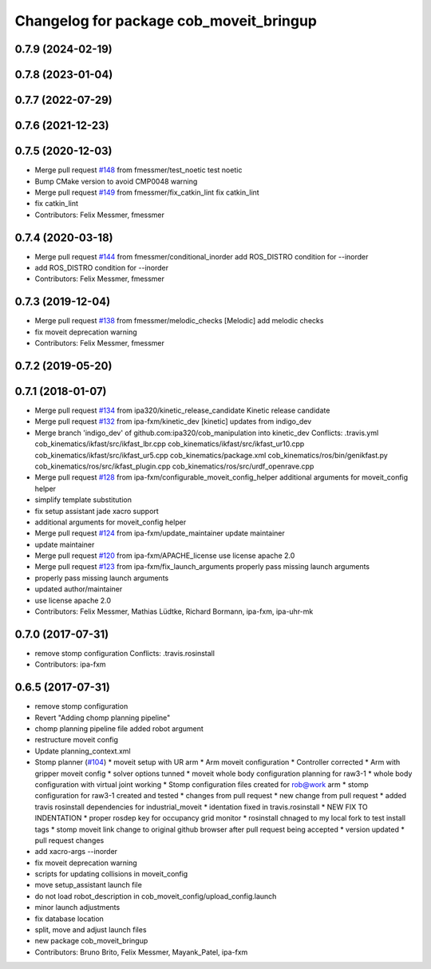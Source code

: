 ^^^^^^^^^^^^^^^^^^^^^^^^^^^^^^^^^^^^^^^^
Changelog for package cob_moveit_bringup
^^^^^^^^^^^^^^^^^^^^^^^^^^^^^^^^^^^^^^^^

0.7.9 (2024-02-19)
------------------

0.7.8 (2023-01-04)
------------------

0.7.7 (2022-07-29)
------------------

0.7.6 (2021-12-23)
------------------

0.7.5 (2020-12-03)
------------------
* Merge pull request `#148 <https://github.com/ipa320/cob_manipulation/issues/148>`_ from fmessmer/test_noetic
  test noetic
* Bump CMake version to avoid CMP0048 warning
* Merge pull request `#149 <https://github.com/ipa320/cob_manipulation/issues/149>`_ from fmessmer/fix_catkin_lint
  fix catkin_lint
* fix catkin_lint
* Contributors: Felix Messmer, fmessmer

0.7.4 (2020-03-18)
------------------
* Merge pull request `#144 <https://github.com/ipa320/cob_manipulation/issues/144>`_ from fmessmer/conditional_inorder
  add ROS_DISTRO condition for --inorder
* add ROS_DISTRO condition for --inorder
* Contributors: Felix Messmer, fmessmer

0.7.3 (2019-12-04)
------------------
* Merge pull request `#138 <https://github.com/ipa320/cob_manipulation/issues/138>`_ from fmessmer/melodic_checks
  [Melodic] add melodic checks
* fix moveit deprecation warning
* Contributors: Felix Messmer, fmessmer

0.7.2 (2019-05-20)
------------------

0.7.1 (2018-01-07)
------------------
* Merge pull request `#134 <https://github.com/ipa320/cob_manipulation/issues/134>`_ from ipa320/kinetic_release_candidate
  Kinetic release candidate
* Merge pull request `#132 <https://github.com/ipa320/cob_manipulation/issues/132>`_ from ipa-fxm/kinetic_dev
  [kinetic] updates from indigo_dev
* Merge branch 'indigo_dev' of github.com:ipa320/cob_manipulation into kinetic_dev
  Conflicts:
  .travis.yml
  cob_kinematics/ikfast/src/ikfast_lbr.cpp
  cob_kinematics/ikfast/src/ikfast_ur10.cpp
  cob_kinematics/ikfast/src/ikfast_ur5.cpp
  cob_kinematics/package.xml
  cob_kinematics/ros/bin/genikfast.py
  cob_kinematics/ros/src/ikfast_plugin.cpp
  cob_kinematics/ros/src/urdf_openrave.cpp
* Merge pull request `#128 <https://github.com/ipa320/cob_manipulation/issues/128>`_ from ipa-fxm/configurable_moveit_config_helper
  additional arguments for moveit_config helper
* simplify template substitution
* fix setup assistant jade xacro support
* additional arguments for moveit_config helper
* Merge pull request `#124 <https://github.com/ipa320/cob_manipulation/issues/124>`_ from ipa-fxm/update_maintainer
  update maintainer
* update maintainer
* Merge pull request `#120 <https://github.com/ipa320/cob_manipulation/issues/120>`_ from ipa-fxm/APACHE_license
  use license apache 2.0
* Merge pull request `#123 <https://github.com/ipa320/cob_manipulation/issues/123>`_ from ipa-fxm/fix_launch_arguments
  properly pass missing launch arguments
* properly pass missing launch arguments
* updated author/maintainer
* use license apache 2.0
* Contributors: Felix Messmer, Mathias Lüdtke, Richard Bormann, ipa-fxm, ipa-uhr-mk

0.7.0 (2017-07-31)
------------------
* remove stomp configuration
  Conflicts:
  .travis.rosinstall
* Contributors: ipa-fxm

0.6.5 (2017-07-31)
------------------
* remove stomp configuration
* Revert "Adding chomp planning pipeline"
* chomp planning pipeline file added robot argument
* restructure moveit config
* Update planning_context.xml
* Stomp planner (`#104 <https://github.com/ipa320/cob_manipulation/issues/104>`_)
  * moveit setup with UR arm
  * Arm moveit configuration
  * Controller corrected
  * Arm with gripper moveit config
  * solver options tunned
  * moveit whole body configuration planning for raw3-1
  * whole body configuration with virtual joint working
  * Stomp configuration files created for rob@work arm
  * stomp configuration for raw3-1 created and tested
  * changes from pull request
  * new change from pull request
  * added travis rosinstall dependencies for industrial_moveit
  * identation fixed in travis.rosinstall
  * NEW FIX TO INDENTATION
  * proper rosdep key for occupancy grid  monitor
  * rosinstall chnaged to my local fork to test install tags
  * stomp moveit link change to original github browser after pull request being accepted
  * version updated
  * pull request changes
* add xacro-args --inorder
* fix moveit deprecation warning
* scripts for updating collisions in moveit_config
* move setup_assistant launch file
* do not load robot_description in cob_moveit_config/upload_config.launch
* minor launch adjustments
* fix database location
* split, move and adjust launch files
* new package cob_moveit_bringup
* Contributors: Bruno Brito, Felix Messmer, Mayank_Patel, ipa-fxm
